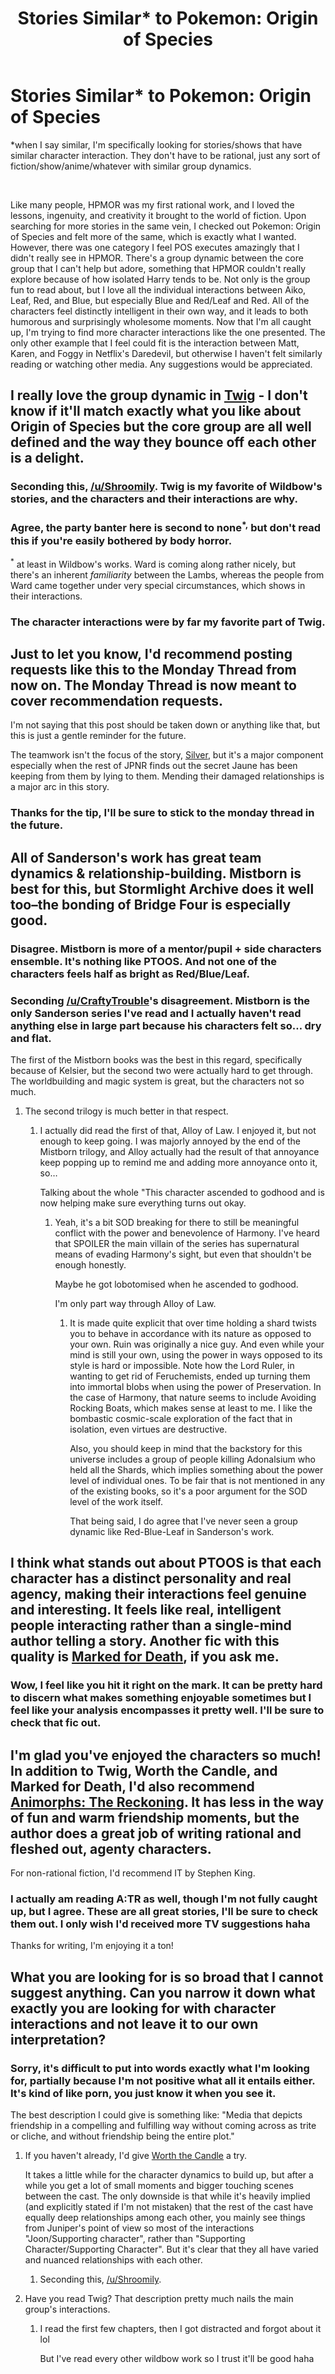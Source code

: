 #+TITLE: Stories Similar* to Pokemon: Origin of Species

* Stories Similar* to Pokemon: Origin of Species
:PROPERTIES:
:Score: 31
:DateUnix: 1547524176.0
:DateShort: 2019-Jan-15
:END:
*when I say similar, I'm specifically looking for stories/shows that have similar character interaction. They don't have to be rational, just any sort of fiction/show/anime/whatever with similar group dynamics.

​

Like many people, HPMOR was my first rational work, and I loved the lessons, ingenuity, and creativity it brought to the world of fiction. Upon searching for more stories in the same vein, I checked out Pokemon: Origin of Species and felt more of the same, which is exactly what I wanted. However, there was one category I feel POS executes amazingly that I didn't really see in HPMOR. There's a group dynamic between the core group that I can't help but adore, something that HPMOR couldn't really explore because of how isolated Harry tends to be. Not only is the group fun to read about, but I love all the individual interactions between Aiko, Leaf, Red, and Blue, but especially Blue and Red/Leaf and Red. All of the characters feel distinctly intelligent in their own way, and it leads to both humorous and surprisingly wholesome moments. Now that I'm all caught up, I'm trying to find more character interactions like the one presented. The only other example that I feel could fit is the interaction between Matt, Karen, and Foggy in Netflix's Daredevil, but otherwise I haven't felt similarly reading or watching other media. Any suggestions would be appreciated.


** I really love the group dynamic in [[https://twigserial.wordpress.com/][Twig]] - I don't know if it'll match exactly what you like about Origin of Species but the core group are all well defined and the way they bounce off each other is a delight.
:PROPERTIES:
:Author: noggin-scratcher
:Score: 23
:DateUnix: 1547562505.0
:DateShort: 2019-Jan-15
:END:

*** Seconding this, [[/u/Shroomily]]. Twig is my favorite of Wildbow's stories, and the characters and their interactions are why.
:PROPERTIES:
:Author: DaystarEld
:Score: 3
:DateUnix: 1547619210.0
:DateShort: 2019-Jan-16
:END:


*** Agree, the party banter here is second to none^{*,} but don't read this if you're easily bothered by body horror.

^{*} at least in Wildbow's works. Ward is coming along rather nicely, but there's an inherent /familiarity/ between the Lambs, whereas the people from Ward came together under very special circumstances, which shows in their interactions.
:PROPERTIES:
:Score: 3
:DateUnix: 1547732723.0
:DateShort: 2019-Jan-17
:END:


*** The character interactions were by far my favorite part of Twig.
:PROPERTIES:
:Author: THEHYPERBOLOID
:Score: 2
:DateUnix: 1547753712.0
:DateShort: 2019-Jan-17
:END:


** Just to let you know, I'd recommend posting requests like this to the Monday Thread from now on. The Monday Thread is now meant to cover recommendation requests.

I'm not saying that this post should be taken down or anything like that, but this is just a gentle reminder for the future.

The teamwork isn't the focus of the story, [[https://www.fanfiction.net/s/11575324/1/Silver][Silver]], but it's a major component especially when the rest of JPNR finds out the secret Jaune has been keeping from them by lying to them. Mending their damaged relationships is a major arc in this story.
:PROPERTIES:
:Author: xamueljones
:Score: 15
:DateUnix: 1547551832.0
:DateShort: 2019-Jan-15
:END:

*** Thanks for the tip, I'll be sure to stick to the monday thread in the future.
:PROPERTIES:
:Score: 5
:DateUnix: 1547586995.0
:DateShort: 2019-Jan-16
:END:


** All of Sanderson's work has great team dynamics & relationship-building. Mistborn is best for this, but Stormlight Archive does it well too--the bonding of Bridge Four is especially good.
:PROPERTIES:
:Author: LazarusRises
:Score: 8
:DateUnix: 1547563017.0
:DateShort: 2019-Jan-15
:END:

*** Disagree. Mistborn is more of a mentor/pupil + side characters ensemble. It's nothing like PTOOS. And not one of the characters feels half as bright as Red/Blue/Leaf.
:PROPERTIES:
:Author: CraftyTrouble
:Score: 6
:DateUnix: 1547602041.0
:DateShort: 2019-Jan-16
:END:


*** Seconding [[/u/CraftyTrouble]]'s disagreement. Mistborn is the only Sanderson series I've read and I actually haven't read anything else in large part because his characters felt so... dry and flat.

The first of the Mistborn books was the best in this regard, specifically because of Kelsier, but the second two were actually hard to get through. The worldbuilding and magic system is great, but the characters not so much.
:PROPERTIES:
:Author: DaystarEld
:Score: 3
:DateUnix: 1547619393.0
:DateShort: 2019-Jan-16
:END:

**** The second trilogy is much better in that respect.
:PROPERTIES:
:Author: dinoseen
:Score: 1
:DateUnix: 1547826526.0
:DateShort: 2019-Jan-18
:END:

***** I actually did read the first of that, Alloy of Law. I enjoyed it, but not enough to keep going. I was majorly annoyed by the end of the Mistborn trilogy, and Alloy actually had the result of that annoyance keep popping up to remind me and adding more annoyance onto it, so...

Talking about the whole "This character ascended to godhood and is now helping make sure everything turns out okay.
:PROPERTIES:
:Author: DaystarEld
:Score: 1
:DateUnix: 1547833947.0
:DateShort: 2019-Jan-18
:END:

****** Yeah, it's a bit SOD breaking for there to still be meaningful conflict with the power and benevolence of Harmony. I've heard that SPOILER the main villain of the series has supernatural means of evading Harmony's sight, but even that shouldn't be enough honestly.

Maybe he got lobotomised when he ascended to godhood.

I'm only part way through Alloy of Law.
:PROPERTIES:
:Author: dinoseen
:Score: 1
:DateUnix: 1547870988.0
:DateShort: 2019-Jan-19
:END:

******* It is made quite explicit that over time holding a shard twists you to behave in accordance with its nature as opposed to your own. Ruin was originally a nice guy. And even while your mind is still your own, using the power in ways opposed to its style is hard or impossible. Note how the Lord Ruler, in wanting to get rid of Feruchemists, ended up turning them into immortal blobs when using the power of Preservation. In the case of Harmony, that nature seems to include Avoiding Rocking Boats, which makes sense at least to me. I like the bombastic cosmic-scale exploration of the fact that in isolation, even virtues are destructive.

Also, you should keep in mind that the backstory for this universe includes a group of people killing Adonalsium who held all the Shards, which implies something about the power level of individual ones. To be fair that is not mentioned in any of the existing books, so it's a poor argument for the SOD level of the work itself.

That being said, I do agree that I've never seen a group dynamic like Red-Blue-Leaf in Sanderson's work.
:PROPERTIES:
:Author: kurtofconspiracy
:Score: 1
:DateUnix: 1547973031.0
:DateShort: 2019-Jan-20
:END:


** I think what stands out about PTOOS is that each character has a distinct personality and real agency, making their interactions feel genuine and interesting. It feels like real, intelligent people interacting rather than a single-mind author telling a story. Another fic with this quality is [[https://forums.sufficientvelocity.com/threads/marked-for-death-a-rational-naruto-quest-story-only.24793/][Marked for Death]], if you ask me.
:PROPERTIES:
:Author: CraftyTrouble
:Score: 7
:DateUnix: 1547601923.0
:DateShort: 2019-Jan-16
:END:

*** Wow, I feel like you hit it right on the mark. It can be pretty hard to discern what makes something enjoyable sometimes but I feel like your analysis encompasses it pretty well. I'll be sure to check that fic out.
:PROPERTIES:
:Score: 2
:DateUnix: 1547609304.0
:DateShort: 2019-Jan-16
:END:


** I'm glad you've enjoyed the characters so much! In addition to Twig, Worth the Candle, and Marked for Death, I'd also recommend [[https://www.fanfiction.net/s/11090259/1/r-Animorphs-The-Reckoning][Animorphs: The Reckoning]]. It has less in the way of fun and warm friendship moments, but the author does a great job of writing rational and fleshed out, agenty characters.

For non-rational fiction, I'd recommend IT by Stephen King.
:PROPERTIES:
:Author: DaystarEld
:Score: 3
:DateUnix: 1547619607.0
:DateShort: 2019-Jan-16
:END:

*** I actually am reading A:TR as well, though I'm not fully caught up, but I agree. These are all great stories, I'll be sure to check them out. I only wish I'd received more TV suggestions haha

Thanks for writing, I'm enjoying it a ton!
:PROPERTIES:
:Score: 3
:DateUnix: 1547669879.0
:DateShort: 2019-Jan-16
:END:


** What you are looking for is so broad that I cannot suggest anything. Can you narrow it down what exactly you are looking for with character interactions and not leave it to our own interpretation?
:PROPERTIES:
:Author: Addictedtobadfanfict
:Score: 4
:DateUnix: 1547535753.0
:DateShort: 2019-Jan-15
:END:

*** Sorry, it's difficult to put into words exactly what I'm looking for, partially because I'm not positive what all it entails either. It's kind of like porn, you just know it when you see it.

The best description I could give is something like: "Media that depicts friendship in a compelling and fulfilling way without coming across as trite or cliche, and without friendship being the entire plot."
:PROPERTIES:
:Score: 5
:DateUnix: 1547586941.0
:DateShort: 2019-Jan-16
:END:

**** If you haven't already, I'd give [[https://archiveofourown.org/works/11478249/chapters/25740126][Worth the Candle]] a try.

It takes a little while for the character dynamics to build up, but after a while you get a lot of small moments and bigger touching scenes between the cast. The only downside is that while it's heavily implied (and explicitly stated if I'm not mistaken) that the rest of the cast have equally deep relationships among each other, you mainly see things from Juniper's point of view so most of the interactions "Joon/Supporting character", rather than "Supporting Character/Supporting Character". But it's clear that they all have varied and nuanced relationships with each other.
:PROPERTIES:
:Author: Fresh_C
:Score: 8
:DateUnix: 1547596450.0
:DateShort: 2019-Jan-16
:END:

***** Seconding this, [[/u/Shroomily]].
:PROPERTIES:
:Author: DaystarEld
:Score: 4
:DateUnix: 1547619459.0
:DateShort: 2019-Jan-16
:END:


**** Have you read Twig? That description pretty much nails the main group's interactions.
:PROPERTIES:
:Author: HarmlessHealer
:Score: 3
:DateUnix: 1547708853.0
:DateShort: 2019-Jan-17
:END:

***** I read the first few chapters, then I got distracted and forgot about it lol

But I've read every other wildbow work so I trust it'll be good haha
:PROPERTIES:
:Score: 2
:DateUnix: 1547794235.0
:DateShort: 2019-Jan-18
:END:
